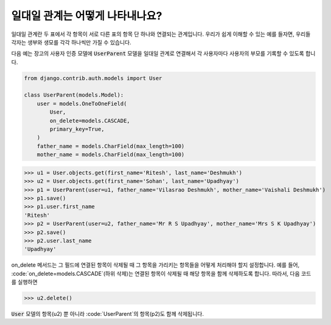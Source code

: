 일대일 관계는 어떻게 나타내나요?
===================================================

일대일 관계란 두 표에서 각 항목이 서로 다른 표의 항목 단 하나와 연결되는 관계입니다. 우리가 쉽게 이해할 수 있는 예를 들자면, 우리들 각자는 생부와 생모를 각각 하나씩만 가질 수 있습니다.

다음 예는 장고의 사용자 인증 모델에 :code:`UserParent` 모델을 일대일 관계로 연결해서 각 사용자마다 사용자의 부모를 기록할 수 있도록 합니다.

.. code-block:: python

    from django.contrib.auth.models import User

    class UserParent(models.Model):
        user = models.OneToOneField(
            User,
            on_delete=models.CASCADE,
            primary_key=True,
        )
        father_name = models.CharField(max_length=100)
        mother_name = models.CharField(max_length=100)

>>> u1 = User.objects.get(first_name='Ritesh', last_name='Deshmukh')
>>> u2 = User.objects.get(first_name='Sohan', last_name='Upadhyay')
>>> p1 = UserParent(user=u1, father_name='Vilasrao Deshmukh', mother_name='Vaishali Deshmukh')
>>> p1.save()
>>> p1.user.first_name
'Ritesh'
>>> p2 = UserParent(user=u2, father_name='Mr R S Upadhyay', mother_name='Mrs S K Upadhyay')
>>> p2.save()
>>> p2.user.last_name
'Upadhyay'

on_delete 메서드는 그 필드에 연결된 항목이 삭제될 때 그 항목을 가리키는 항목들을 어떻게 처리해야 할지 설정합니다. 예를 들어, :code:`on_delete=models.CASCADE`(하위 삭제)는 연결된 항목이 삭제될 때 해당 항목을 함께 삭제하도록 합니다. 따라서, 다음 코드를 실행하면

>>> u2.delete()

:code:`User` 모델의 항목(u2) 뿐 아니라 :code:`UserParent`의 항목(p2)도 함께 삭제됩니다.
